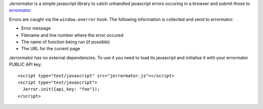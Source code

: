 Jerrormator is a simple javascript library to catch unhandled javascript
errors occuring in a browser and submit those to `errormator
<http://errormator.com/>`_.

Errors are caught via the ``window.onerror`` hook. The following information
is collected and send to errormator:

* Error message
* Filename and line number where the error occured
* The name of function being run (if possible)
* The URL for the current page

Jerrormator has no external dependencies. To use it you need to load its
javascript and initialise it with your errormator PUBLIC API key.

::

   <script type="text/javascript" src="jerrormator.js"></script>
   <script type="text/javascript">
     Jerror.init({api_key: "foo"});
   </script>
